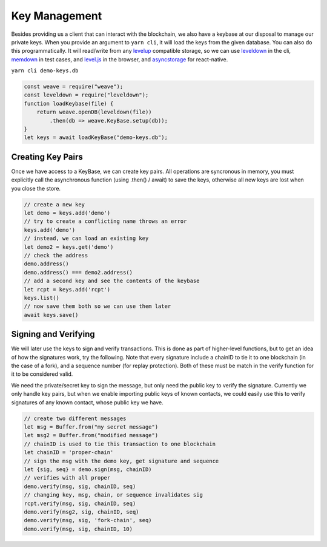 --------------
Key Management
--------------

Besides providing us a client that can interact with the blockchain,
we also have a keybase at our disposal to manage our private keys.
When you provide an argument to ``yarn cli``, it will load the keys
from the given database. You can also do this programmatically.
It will read/write from any
`levelup <https://www.npmjs.com/package/levelup>`__
compatible storage, so we can use
`leveldown <https://www.npmjs.com/package/leveldown>`__ in the cli,
`memdown <https://www.npmjs.com/package/memdown>`__ in test cases,
and `level.js <https://github.com/level/level.js>`__ in the browser,
and `asyncstorage <https://github.com/tradle/asyncstorage-down>`__
for react-native.

``yarn cli demo-keys.db``

.. code:: javascript

    const weave = require("weave");
    const leveldown = require("leveldown");
    function loadKeybase(file) {
        return weave.openDB(leveldown(file))
            .then(db => weave.KeyBase.setup(db));
    }
    let keys = await loadKeyBase("demo-keys.db");

Creating Key Pairs
------------------

Once we have access to a KeyBase, we can create key pairs.
All operations are syncronous in memory, you must explicitly call
the asynchronous function (using .then() / await) to save the keys,
otherwise all new keys are lost when you close the store.

.. code:: javascript

    // create a new key
    let demo = keys.add('demo')
    // try to create a conflicting name throws an error
    keys.add('demo')
    // instead, we can load an existing key
    let demo2 = keys.get('demo')
    // check the address
    demo.address()
    demo.address() === demo2.address()
    // add a second key and see the contents of the keybase
    let rcpt = keys.add('rcpt')
    keys.list()
    // now save them both so we can use them later
    await keys.save()

Signing and Verifying
---------------------

We will later use the keys to sign and verify transactions.
This is done as part of higher-level functions, but to get an
idea of how the signatures work, try the following. Note that
every signature include a chainID to tie it to one blockchain
(in the case of a fork), and a sequence number (for replay
protection). Both of these must be match in the verify
function for it to be considered valid.

We need the private/secret key to sign the message, but only
need the public key to verify the signature. Currently we only
handle key pairs, but when we enable importing public keys of known
contacts, we could easily use this to verify signatures of any
known contact, whose public key we have.

.. code:: javascript

    // create two different messages
    let msg = Buffer.from("my secret message")
    let msg2 = Buffer.from("modified message")
    // chainID is used to tie this transaction to one blockchain
    let chainID = 'proper-chain'
    // sign the msg with the demo key, get signature and sequence
    let {sig, seq} = demo.sign(msg, chainID)
    // verifies with all proper
    demo.verify(msg, sig, chainID, seq)
    // changing key, msg, chain, or sequence invalidates sig
    rcpt.verify(msg, sig, chainID, seq)
    demo.verify(msg2, sig, chainID, seq)
    demo.verify(msg, sig, 'fork-chain', seq)
    demo.verify(msg, sig, chainID, 10)
